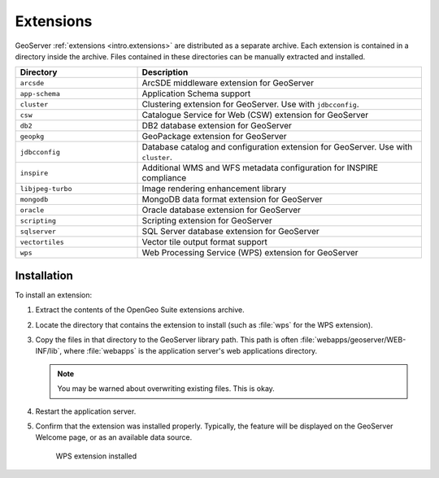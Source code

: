 .. _intro.installation.war.extensions:

Extensions
==========

GeoServer :ref:`extensions <intro.extensions>` are distributed as a separate archive. Each extension is contained in a directory inside the archive. Files contained in these directories can be manually extracted and installed.

.. tabularcolumns:: |p{5cm}|p{7cm}|
.. list-table::
   :header-rows: 1
   :widths: 30 70
   :class: non-responsive

   * - Directory
     - Description
   * - ``arcsde``
     - ArcSDE middleware extension for GeoServer
   * - ``app-schema``
     - Application Schema support
   * - ``cluster``
     - Clustering extension for GeoServer. Use with ``jdbcconfig``.
   * - ``csw``
     - Catalogue Service for Web (CSW) extension for GeoServer
   * - ``db2``
     - DB2 database extension for GeoServer
   * - ``geopkg``
     - GeoPackage extension for GeoServer
   * - ``jdbcconfig``
     - Database catalog and configuration extension for GeoServer. Use with ``cluster``.
   * - ``inspire``
     - Additional WMS and WFS metadata configuration for INSPIRE compliance
   * - ``libjpeg-turbo``
     - Image rendering enhancement library
   * - ``mongodb``
     - MongoDB data format extension for GeoServer
   * - ``oracle``
     - Oracle database extension for GeoServer
   * - ``scripting``
     - Scripting extension for GeoServer
   * - ``sqlserver``
     - SQL Server database extension for GeoServer
   * - ``vectortiles``
     - Vector tile output format support
   * - ``wps``
     - Web Processing Service (WPS) extension for GeoServer

Installation
------------

To install an extension:

#. Extract the contents of the OpenGeo Suite extensions archive.

#. Locate the directory that contains the extension to install (such as :file:`wps` for the WPS extension).

#. Copy the files in that directory to the GeoServer library path. This path is often :file:`webapps/geoserver/WEB-INF/lib`, where :file:`webapps` is the application server's web applications directory.

   .. note:: You may be warned about overwriting existing files. This is okay.

#. Restart the application server.

#. Confirm that the extension was installed properly. Typically, the feature will be displayed on the GeoServer Welcome page, or as an available data source.

   .. figure:: img/wps.png
        
      WPS extension installed
